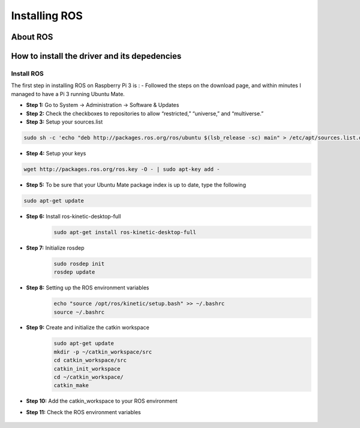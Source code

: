 
=============================================
Installing ROS
=============================================


About ROS
-----------------------------


How to install the driver and its depedencies
-----------------------------

***************
Install ROS
***************
The first step in installing ROS on Raspberry Pi 3 is :  
- Followed the steps on the download page, and within minutes I managed to have a Pi 3 running Ubuntu Mate.

- **Step 1:** Go to System -> Administration -> Software & Updates


- **Step 2:** Check the checkboxes to repositories to allow “restricted,” “universe,” and “multiverse.”

- **Step 3:** Setup your sources.list

.. code-block:: bash

	sudo sh -c 'echo "deb http://packages.ros.org/ros/ubuntu $(lsb_release -sc) main" > /etc/apt/sources.list.d/ros-latest.list'


- **Step 4:** Setup your keys

.. code-block:: bash

		wget http://packages.ros.org/ros.key -O - | sudo apt-key add -


- **Step 5:** To be sure that your Ubuntu Mate package index is up to date, type the following 

.. code-block:: bash

		sudo apt-get update

- **Step 6:** Install ros-kinetic-desktop-full
	.. code-block:: bash

		sudo apt-get install ros-kinetic-desktop-full

- **Step 7:** Initialize rosdep
	.. code-block:: bash

		sudo rosdep init
		rosdep update

- **Step 8:** Setting up the ROS environment variables
	.. code-block:: bash

		echo "source /opt/ros/kinetic/setup.bash" >> ~/.bashrc
		source ~/.bashrc

- **Step 9:** Create and initialize the catkin workspace
	.. code-block:: bash

		sudo apt-get update
		mkdir -p ~/catkin_workspace/src
		cd catkin_workspace/src
		catkin_init_workspace
		cd ~/catkin_workspace/
		catkin_make

- **Step 10:** Add the catkin_workspace to your ROS environment
	.. code-block:: bash
		source ~/catkin_workspace/devel/setup.bash
		echo “source ~/catkin_workspace/devel/setup.bash” >> ~/.bashrc

- **Step 11:** Check the ROS environment variables

		.. code-block:: bash
			export | grep ROS

